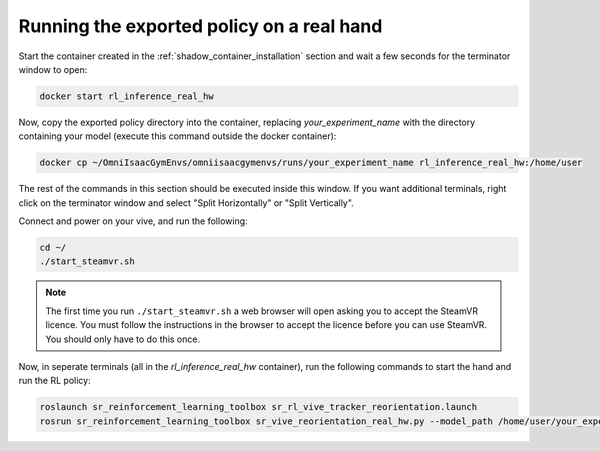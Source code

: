 Running the exported policy on a real hand
==========================================


Start the container created in the :ref:`shadow_container_installation` section and wait a few seconds for the terminator window to open:

.. code-block:: bash

    docker start rl_inference_real_hw


Now, copy the exported policy directory into the container, replacing `your_experiment_name` with the directory containing your model 
(execute this command outside the docker container):

.. code-block:: bash

    docker cp ~/OmniIsaacGymEnvs/omniisaacgymenvs/runs/your_experiment_name rl_inference_real_hw:/home/user

The rest of the commands in this section should be executed inside this window. 
If you want additional terminals, right click on the terminator window and select "Split Horizontally" or "Split Vertically".


Connect and power on your vive, and run the following:

.. code-block:: bash
    
    cd ~/
    ./start_steamvr.sh


.. note::
    
    The first time you run ``./start_steamvr.sh`` a web browser will open asking you to accept the SteamVR licence. You must follow the 
    instructions in the browser to accept the licence before you can use SteamVR. You should only have to do this once.

Now, in seperate terminals (all in the `rl_inference_real_hw` container), run the following commands to start the hand and run the RL policy:

.. code-block:: bash

    roslaunch sr_reinforcement_learning_toolbox sr_rl_vive_tracker_reorientation.launch
    rosrun sr_reinforcement_learning_toolbox sr_vive_reorientation_real_hw.py --model_path /home/user/your_experiment_name/nn/your_experiment_name.onnx

